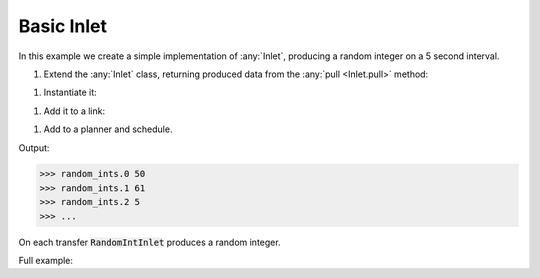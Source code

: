 Basic Inlet
------------

.. container:: tutorial-block

    In this example we create a simple implementation of :any:`Inlet`, producing a random integer on a 5 second interval.

    #. Extend the :any:`Inlet` class, returning produced data from the :any:`pull <Inlet.pull>` method:

    .. rst-class:: highlight-small
    .. literalinclude:: ../../examples/basic_inlet.py
        :language: python
        :start-at: class RandomIntInlet
        :end-at: return random

    #. Instantiate it:

    .. rst-class:: highlight-small
    .. literalinclude:: ../../examples/basic_inlet.py
        :language: python
        :start-at: RandomIntInlet()
        :end-at: RandomIntInlet()

    #. Add it to a link:

    .. rst-class:: highlight-small
    .. literalinclude:: ../../examples/basic_inlet.py
        :language: python
        :start-at: link = Link
        :end-at: name='random_ints'

    #. Add to a planner and schedule.

    .. rst-class:: highlight-small
    .. literalinclude:: ../../examples/basic_inlet.py
        :language: python
        :start-at: planner =
        :end-at: planner.start

    Output:

    .. rst-class:: highlight-small
    .. code-block:: python

        >>> random_ints.0 50
        >>> random_ints.1 61
        >>> random_ints.2 5
        >>> ...

    On each transfer :code:`RandomIntInlet` produces a random integer.

    Full example:

    .. literalinclude:: ../../examples/basic_inlet.py
        :language: python

